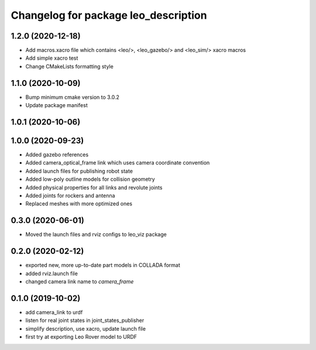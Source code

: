 ^^^^^^^^^^^^^^^^^^^^^^^^^^^^^^^^^^^^^
Changelog for package leo_description
^^^^^^^^^^^^^^^^^^^^^^^^^^^^^^^^^^^^^

1.2.0 (2020-12-18)
------------------
* Add macros.xacro file which contains <leo/>, <leo_gazebo/> and <leo_sim/> xacro macros
* Add simple xacro test
* Change CMakeLists formatting style

1.1.0 (2020-10-09)
------------------
* Bump minimum cmake version to 3.0.2
* Update package manifest

1.0.1 (2020-10-06)
------------------

1.0.0 (2020-09-23)
------------------
* Added gazebo references
* Added camera_optical_frame link which uses camera coordinate convention
* Added launch files for publishing robot state
* Added low-poly outline models for collision geometry
* Added physical properties for all links and revolute joints
* Added joints for rockers and antenna
* Replaced meshes with more optimized ones

0.3.0 (2020-06-01)
------------------
* Moved the launch files and rviz configs to leo_viz package

0.2.0 (2020-02-12)
------------------
* exported new, more up-to-date part models in COLLADA format
* added rviz.launch file
* changed camera link name to `camera_frame`

0.1.0 (2019-10-02)
------------------
* add camera_link to urdf
* listen for real joint states in joint_states_publisher
* simplify description, use xacro, update launch file
* first try at exporting Leo Rover model to URDF

